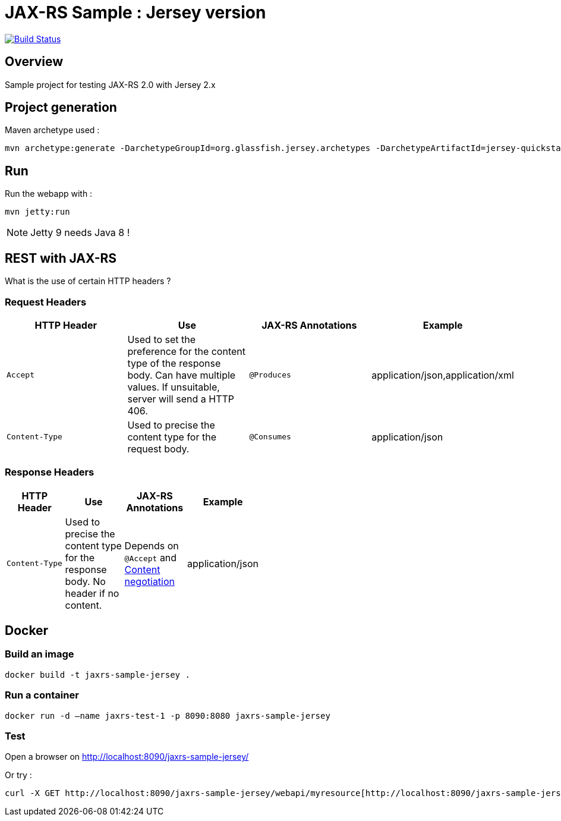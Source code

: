 = JAX-RS Sample : Jersey version

image:https://travis-ci.org/ghusta/jaxrs-sample-jersey.svg?branch=master["Build Status", link="https://travis-ci.org/ghusta/jaxrs-sample-jersey"]

== Overview

Sample project for testing JAX-RS 2.0 with Jersey 2.x

== Project generation

Maven archetype used :

[source,shell]
----
mvn archetype:generate -DarchetypeGroupId=org.glassfish.jersey.archetypes -DarchetypeArtifactId=jersey-quickstart-webapp -DarchetypeVersion=2.25.1 -DgroupId=fr.husta.test.jaxrs -DartifactId=jaxrs-sample-jersey -B
----

== Run

Run the webapp with :

[source,shell]
----
mvn jetty:run
----

[NOTE]
Jetty 9 needs Java 8 !

== REST with JAX-RS

What is the use of certain HTTP headers ?

=== Request Headers

|===
| HTTP Header | Use | JAX-RS Annotations | Example

| `Accept`
| Used to set the preference for the content type of the response body. Can have multiple values. If unsuitable, server will send a HTTP 406.
| `@Produces`
| application/json,application/xml

| `Content-Type`
| Used to precise the content type for the request body.
| `@Consumes`
| application/json
|===

=== Response Headers

[width="50%"]
|===
| HTTP Header | Use | JAX-RS Annotations | Example

| `Content-Type`
| Used to precise the content type for the response body. No header if no content.
| Depends on `@Accept` and https://en.wikipedia.org/wiki/Content_negotiation[Content negotiation]
| application/json
|===

== Docker

=== Build an image

[source,shell]
----
docker build -t jaxrs-sample-jersey .
----

=== Run a container

[source,shell]
----
docker run -d –name jaxrs-test-1 -p 8090:8080 jaxrs-sample-jersey
----

=== Test

Open a browser on http://localhost:8090/jaxrs-sample-jersey/[http://localhost:8090/jaxrs-sample-jersey/]

Or try :

[source,shell]
----
curl -X GET http://localhost:8090/jaxrs-sample-jersey/webapi/myresource[http://localhost:8090/jaxrs-sample-jersey/webapi/myresource]
----
